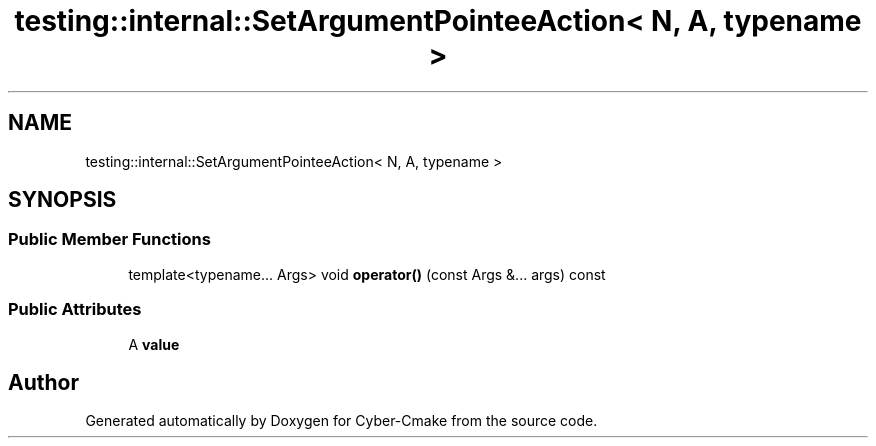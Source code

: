 .TH "testing::internal::SetArgumentPointeeAction< N, A, typename >" 3 "Sun Sep 3 2023" "Version 8.0" "Cyber-Cmake" \" -*- nroff -*-
.ad l
.nh
.SH NAME
testing::internal::SetArgumentPointeeAction< N, A, typename >
.SH SYNOPSIS
.br
.PP
.SS "Public Member Functions"

.in +1c
.ti -1c
.RI "template<typename\&.\&.\&. Args> void \fBoperator()\fP (const Args &\&.\&.\&. args) const"
.br
.in -1c
.SS "Public Attributes"

.in +1c
.ti -1c
.RI "A \fBvalue\fP"
.br
.in -1c

.SH "Author"
.PP 
Generated automatically by Doxygen for Cyber-Cmake from the source code\&.
